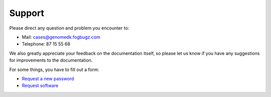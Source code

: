 Support
=======

Please direct any question and problem you encounter to: 

* Mail: cases@genomedk.fogbugz.com
* Telephone: 87 15 55 68

We also greatly appreciate your feedback on the documentation itself, so please
let us know if you have any suggestions for improvements to the documentation.

For some things, you have to fill out a form:

* `Request a new password <http://genome.au.dk/request-forms/request-new-password-forgot-password/>`_
* `Request software <http://genome.au.dk/request-forms/request-software-for-cluster/>`_

